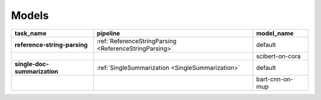 Models
============

.. _Models:

+------------------------------+--------------------------------------------------------+-----------------+
| task_name                    | pipeline                                               | model_name      |
+==============================+========================================================+=================+
| **reference-string-parsing** | :ref:`ReferenceStringParsing <ReferenceStringParsing>` | default         |
+------------------------------+--------------------------------------------------------+-----------------+
|                              |                                                        | scibert-on-cora |
+------------------------------+--------------------------------------------------------+-----------------+
| **single-doc-summarization** | :ref:`SingleSummarization <SingleSummarization>`       | default         |
+------------------------------+--------------------------------------------------------+-----------------+
|                              |                                                        | bart-cnn-on-mup |
+------------------------------+--------------------------------------------------------+-----------------+


